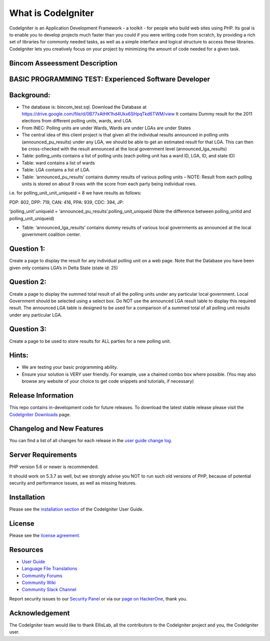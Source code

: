 ###################
What is CodeIgniter
###################

CodeIgniter is an Application Development Framework - a toolkit - for people
who build web sites using PHP. Its goal is to enable you to develop projects
much faster than you could if you were writing code from scratch, by providing
a rich set of libraries for commonly needed tasks, as well as a simple
interface and logical structure to access these libraries. CodeIgniter lets
you creatively focus on your project by minimizing the amount of code needed
for a given task.

*******************************
Bincom Asseessment Description
*******************************

*******************************************************
BASIC PROGRAMMING TEST: Experienced Software Developer
*******************************************************

************
Background:
************

- The database is: bincom_test.sql. Download the Database at https://drive.google.com/file/d/0B77xAtHK1hd4Ukx6SHpqTkd6TWM/view It contains Dummy result for the 2011 elections from different polling units, wards, and LGA.


- From INEC: Polling units are under Wards, Wards are under LGAs are under States


- The central idea of this client project is that given all the individual results announced in polling units (announced_pu_results) under any LGA, we should be able to get an estimated result for that LGA. This can then be cross-checked with the result announced at the local government level (announced_lga_results)


- Table: polling_units contains a list of polling units (each polling unit has a ward ID, LGA, ID, and state ID)


- Table: ward contains a list of wards


- Table: LGA contains a list of LGA.


- Table: ‘announced_pu_results’ contains dummy results of various polling units – NOTE: Result from each polling units is stored on about 9 rows with the score from each party being individual rows.


i.e. for polling_unit_unit_uniqueid = 8 we have results as follows:

PDP: 802, DPP: 719, CAN: 416, PPA: 939, CDC: 394, JP:

‘polling_unit’.uniqueid = ‘announced_pu_results’.polling_unit_uniqueid (Note the difference between polling_unitid and polling_unit_uniqueid)


- Table: ‘announced_lga_results’ contains dummy results of various local governments as announced at the local government coalition center.


************
Question 1:
************
Create a page to display the result for any individual polling unit on a web page. Note that the Database you have been given only contains LGA’s in Delta State (state id: 25)



************
Question 2:
************
Create a page to display the summed total result of all the polling units under any particular local government. Local Government should be selected using a select box.
Do NOT use the announced LGA result table to display this required result. The announced LGA table is designed to be used for a comparison of a summed total of all polling unit results under any particular LGA.



************
Question 3:
************
Create a page to be used to store results for ALL parties for a new polling unit.


*******
Hints:
*******
- We are testing your basic programming ability.

- Ensure your solution is VERY user friendly. For example, use a chained combo box where possible. (You may also browse any website of your choice to get code snippets and tutorials, if necessary)


*******************
Release Information
*******************

This repo contains in-development code for future releases. To download the
latest stable release please visit the `CodeIgniter Downloads
<https://codeigniter.com/download>`_ page.

**************************
Changelog and New Features
**************************

You can find a list of all changes for each release in the `user
guide change log <https://github.com/bcit-ci/CodeIgniter/blob/develop/user_guide_src/source/changelog.rst>`_.

*******************
Server Requirements
*******************

PHP version 5.6 or newer is recommended.

It should work on 5.3.7 as well, but we strongly advise you NOT to run
such old versions of PHP, because of potential security and performance
issues, as well as missing features.

************
Installation
************

Please see the `installation section <https://codeigniter.com/user_guide/installation/index.html>`_
of the CodeIgniter User Guide.

*******
License
*******

Please see the `license
agreement <https://github.com/bcit-ci/CodeIgniter/blob/develop/user_guide_src/source/license.rst>`_.

*********
Resources
*********

-  `User Guide <https://codeigniter.com/docs>`_
-  `Language File Translations <https://github.com/bcit-ci/codeigniter3-translations>`_
-  `Community Forums <http://forum.codeigniter.com/>`_
-  `Community Wiki <https://github.com/bcit-ci/CodeIgniter/wiki>`_
-  `Community Slack Channel <https://codeigniterchat.slack.com>`_

Report security issues to our `Security Panel <mailto:security@codeigniter.com>`_
or via our `page on HackerOne <https://hackerone.com/codeigniter>`_, thank you.

***************
Acknowledgement
***************

The CodeIgniter team would like to thank EllisLab, all the
contributors to the CodeIgniter project and you, the CodeIgniter user.
